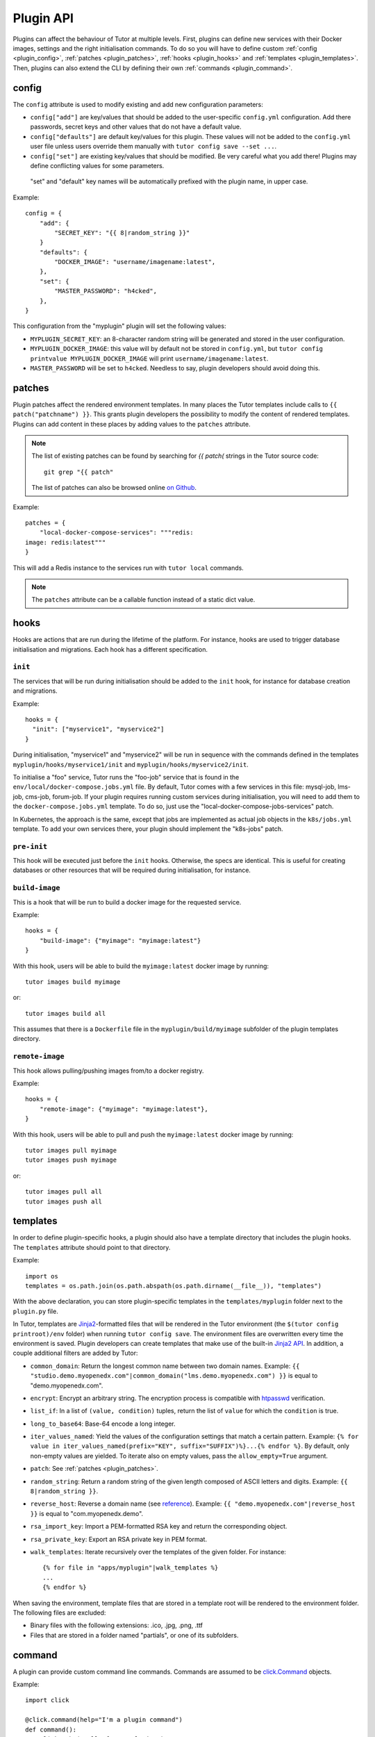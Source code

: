 Plugin API
==========

Plugins can affect the behaviour of Tutor at multiple levels. First, plugins can define new services with their Docker images, settings and the right initialisation commands. To do so you will have to define custom :ref:`config <plugin_config>`, :ref:`patches <plugin_patches>`, :ref:`hooks <plugin_hooks>` and :ref:`templates <plugin_templates>`. Then, plugins can also extend the CLI by defining their own :ref:`commands <plugin_command>`.

.. _plugin_config:

config
~~~~~~

The ``config`` attribute is used to modify existing and add new configuration parameters:

* ``config["add"]`` are key/values that should be added to the user-specific ``config.yml`` configuration. Add there passwords, secret keys and other values that do not have a default value.
* ``config["defaults"]`` are default key/values for this plugin. These values will not be added to the ``config.yml`` user file unless users override them manually with ``tutor config save --set ...``.
* ``config["set"]`` are existing key/values that should be modified. Be very careful what you add there! Plugins may define conflicting values for some parameters.

 "set" and "default" key names will be automatically prefixed with the plugin name, in upper case.

Example::

    config = {
        "add": {
            "SECRET_KEY": "{{ 8|random_string }}"
        }
        "defaults": {
            "DOCKER_IMAGE": "username/imagename:latest",
        },
        "set": {
            "MASTER_PASSWORD": "h4cked",
        },
    }

This configuration from the "myplugin" plugin will set the following values:

- ``MYPLUGIN_SECRET_KEY``: an 8-character random string will be generated and stored in the user configuration.
- ``MYPLUGIN_DOCKER_IMAGE``: this value will by default not be stored in ``config.yml``, but ``tutor config printvalue MYPLUGIN_DOCKER_IMAGE`` will print ``username/imagename:latest``.
- ``MASTER_PASSWORD`` will be set to ``h4cked``. Needless to say, plugin developers should avoid doing this.

.. _plugin_patches:

patches
~~~~~~~

Plugin patches affect the rendered environment templates. In many places the Tutor templates include calls to ``{{ patch("patchname") }}``. This grants plugin developers the possibility to modify the content of rendered templates. Plugins can add content in these places by adding values to the ``patches`` attribute.

.. note::
    The list of existing patches can be found by searching for `{{ patch(` strings in the Tutor source code::

        git grep "{{ patch"

    The list of patches can also be browsed online `on Github <https://github.com/search?utf8=✓&q={{+patch+repo%3Aoverhangio%2Ftutor+path%3A%2Ftutor%2Ftemplates&type=Code&ref=advsearch&l=&l= 8>`__.

Example::

    patches = {
        "local-docker-compose-services": """redis:
    image: redis:latest"""
    }

This will add a Redis instance to the services run with ``tutor local`` commands.

.. note::
    The ``patches`` attribute can be a callable function instead of a static dict value.


.. _plugin_hooks:

hooks
~~~~~

Hooks are actions that are run during the lifetime of the platform. For instance, hooks are used to trigger database initialisation and migrations. Each hook has a different specification.

``init``
++++++++

The services that will be run during initialisation should be added to the ``init`` hook, for instance for database creation and migrations.

Example::

    hooks = {
      "init": ["myservice1", "myservice2"]
    }

During initialisation, "myservice1" and "myservice2" will be run in sequence with the commands defined in the templates ``myplugin/hooks/myservice1/init`` and ``myplugin/hooks/myservice2/init``.

To initialise a "foo" service, Tutor runs the "foo-job" service that is found in the ``env/local/docker-compose.jobs.yml`` file. By default, Tutor comes with a few services in this file: mysql-job, lms-job, cms-job, forum-job. If your plugin requires running custom services during initialisation, you will need to add them to the ``docker-compose.jobs.yml`` template. To do so, just use the "local-docker-compose-jobs-services" patch.

In Kubernetes, the approach is the same, except that jobs are implemented as actual job objects in the ``k8s/jobs.yml`` template. To add your own services there, your plugin should implement the "k8s-jobs" patch.

``pre-init``
++++++++++++

This hook will be executed just before the ``init`` hooks. Otherwise, the specs are identical. This is useful for creating databases or other resources that will be required during initialisation, for instance.

``build-image``
+++++++++++++++

This is a hook that will be run to build a docker image for the requested service.

Example::

    hooks = {
        "build-image": {"myimage": "myimage:latest"}
    }

With this hook, users will be able to build the ``myimage:latest`` docker image by running::

    tutor images build myimage

or::

    tutor images build all

This assumes that there is a ``Dockerfile`` file in the ``myplugin/build/myimage`` subfolder of the plugin templates directory.

``remote-image``
++++++++++++++++

This hook allows pulling/pushing images from/to a docker registry.

Example::

    hooks = {
        "remote-image": {"myimage": "myimage:latest"},
    }

With this hook, users will be able to pull and push the ``myimage:latest`` docker image by running::

    tutor images pull myimage
    tutor images push myimage

or::

    tutor images pull all
    tutor images push all

.. _plugin_templates:

templates
~~~~~~~~~

In order to define plugin-specific hooks, a plugin should also have a template directory that includes the plugin hooks. The ``templates`` attribute should point to that directory.

Example::

    import os
    templates = os.path.join(os.path.abspath(os.path.dirname(__file__)), "templates")

With the above declaration, you can store plugin-specific templates in the ``templates/myplugin`` folder next to the ``plugin.py`` file.

In Tutor, templates are `Jinja2 <https://jinja.palletsprojects.com/en/2.11.x/>`__-formatted files that will be rendered in the Tutor environment (the ``$(tutor config printroot)/env`` folder) when running ``tutor config save``. The environment files are overwritten every time the environment is saved. Plugin developers can create templates that make use of the built-in `Jinja2 API <https://jinja.palletsprojects.com/en/2.11.x/api/>`__. In addition, a couple additional filters are added by Tutor:

* ``common_domain``: Return the longest common name between two domain names. Example: ``{{ "studio.demo.myopenedx.com"|common_domain("lms.demo.myopenedx.com") }}`` is equal to "demo.myopenedx.com".
* ``encrypt``: Encrypt an arbitrary string. The encryption process is compatible with `htpasswd <https://httpd.apache.org/docs/2.4/programs/htpasswd.html>`__ verification.
* ``list_if``: In a list of ``(value, condition)`` tuples, return the list of ``value`` for which the ``condition`` is true.
* ``long_to_base64``: Base-64 encode a long integer.
* ``iter_values_named``: Yield the values of the configuration settings that match a certain pattern. Example: ``{% for value in iter_values_named(prefix="KEY", suffix="SUFFIX")%}...{% endfor %}``. By default, only non-empty values are yielded. To iterate also on empty values, pass the ``allow_empty=True`` argument.
* ``patch``: See :ref:`patches <plugin_patches>`.
* ``random_string``: Return a random string of the given length composed of ASCII letters and digits. Example: ``{{ 8|random_string }}``.
* ``reverse_host``: Reverse a domain name (see `reference <https://en.wikipedia.org/wiki/Reverse_domain_name_notation>`__). Example: ``{{ "demo.myopenedx.com"|reverse_host }}`` is equal to "com.myopenedx.demo".
* ``rsa_import_key``: Import a PEM-formatted RSA key and return the corresponding object.
* ``rsa_private_key``: Export an RSA private key in PEM format.
* ``walk_templates``: Iterate recursively over the templates of the given folder. For instance::

    {% for file in "apps/myplugin"|walk_templates %}
    ...
    {% endfor %}

When saving the environment, template files that are stored in a template root will be rendered to the environment folder. The following files are excluded:

* Binary files with the following extensions: .ico, .jpg, .png, .ttf
* Files that are stored in a folder named "partials", or one of its subfolders.

.. _plugin_command:

command
~~~~~~~

A plugin can provide custom command line commands. Commands are assumed to be `click.Command <https://click.palletsprojects.com/en/8.x/api/#commands>`__ objects.

Example::

    import click

    @click.command(help="I'm a plugin command")
    def command():
        click.echo("Hello from myplugin!")

Any user who installs the ``myplugin`` plugin can then run::

    $ tutor myplugin
    Hello from myplugin!

You can even define subcommands by creating `command groups <https://click.palletsprojects.com/en/8.x/api/#click.Group>`__::

    import click

    @click.group(help="I'm a plugin command group")
    def command():
        pass

    @click.command(help="I'm a plugin subcommand")
    def dosomething():
        click.echo("This subcommand is awesome")

This would allow any user to run::

    $ tutor myplugin dosomething
    This subcommand is awesome

See the official `click documentation <https://click.palletsprojects.com/en/8.x/>`__ for more information.
